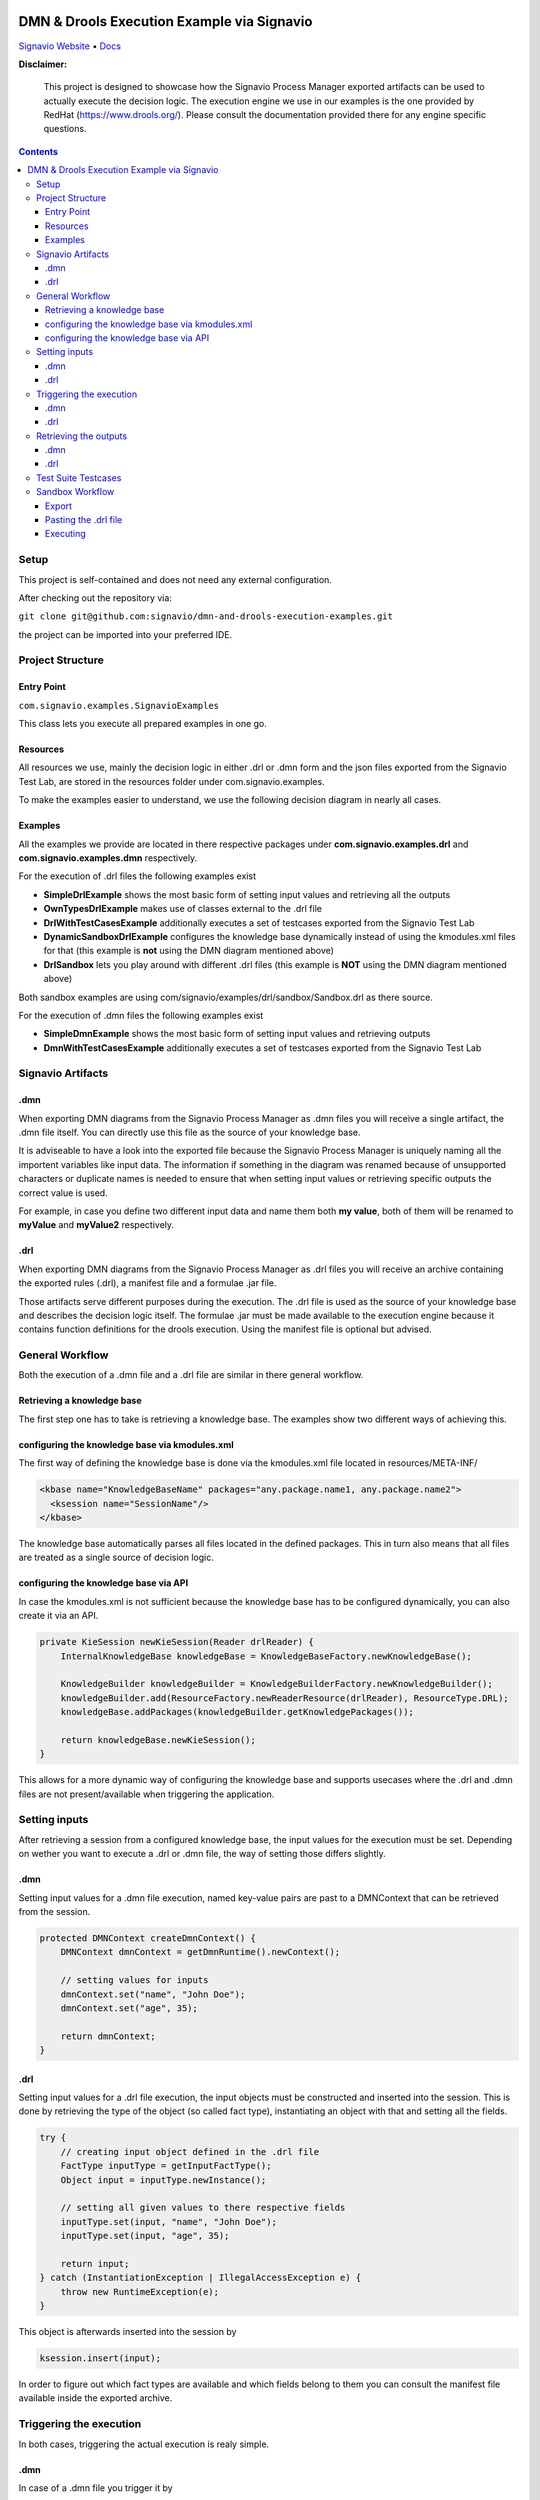 |Header|

======
DMN & Drools Execution Example via Signavio
======

`Signavio Website <https://signavio.com>`_
• `Docs <https://docs.signavio.com/>`_

|Build|


**Disclaimer:**

  This project is designed to showcase how the Signavio Process Manager exported artifacts can be used to actually execute the decision logic.
  The execution engine we use in our examples is the one provided by RedHat (https://www.drools.org/).
  Please consult the documentation provided there for any engine specific questions.



.. contents:: **Contents**
  :backlinks: none

Setup
======
This project is self-contained and does not need any external configuration.

After checking out the repository via:

``git clone git@github.com:signavio/dmn-and-drools-execution-examples.git``

the project can be imported into your preferred IDE.

Project Structure
=================
Entry Point
------------

``com.signavio.examples.SignavioExamples``

This class lets you execute all prepared examples in one go.

Resources
----------

All resources we use, mainly the decision logic in either .drl or .dmn form and
the json files exported from the Signavio Test Lab, are stored in the resources folder under com.signavio.examples.

To make the examples easier to understand, we use the following decision diagram in nearly all cases.

|DRG|
|DL|

Examples
--------

All the examples we provide are located in there respective packages under 
**com.signavio.examples.drl** and **com.signavio.examples.dmn** respectively.

For the execution of .drl files the following examples exist

* **SimpleDrlExample** shows the most basic form of setting input values and retrieving all the outputs

* **OwnTypesDrlExample** makes use of classes external to the .drl file

* **DrlWithTestCasesExample** additionally executes a set of testcases exported from the Signavio Test Lab

* **DynamicSandboxDrlExample** configures the knowledge base dynamically instead of using the kmodules.xml files for that (this example is **not** using the DMN diagram mentioned above)

* **DrlSandbox** lets you play around with different .drl files (this example is **NOT** using the DMN diagram mentioned above)

Both sandbox examples are using com/signavio/examples/drl/sandbox/Sandbox.drl as there source.

For the execution of .dmn files the following examples exist

* **SimpleDmnExample** shows the most basic form of setting input values and retrieving outputs

* **DmnWithTestCasesExample** additionally executes a set of testcases exported from the Signavio Test Lab

Signavio Artifacts
==================
.dmn
-----
When exporting DMN diagrams from the Signavio Process Manager as .dmn files you will receive a single artifact, 
the .dmn file itself.
You can directly use this file as the source of your knowledge base.

It is adviseable to have a look into the exported file because the Signavio Process Manager is uniquely naming all the 
importent variables like input data. The information if something in the diagram was renamed because of unsupported 
characters or duplicate names is needed to ensure that when setting input values or retrieving specific outputs the 
correct value is used.

For example, in case you define two different input data and name them both **my value**, both of them will be renamed 
to **myValue** and **myValue2** respectively.

.drl
-----
When exporting DMN diagrams from the Signavio Process Manager as .drl files you will receive an archive containing the
exported rules (.drl), a manifest file and a formulae .jar file.

Those artifacts serve different purposes during the execution. The .drl file is used as the source of your 
knowledge base and describes the decision logic itself. The formulae .jar must be made available to the execution engine
because it contains function definitions for the drools execution. Using the manifest file is optional but advised.

General Workflow
=================
Both the execution of a .dmn file and a .drl file are similar in there general workflow.

Retrieving a knowledge base
----------------------------
The first step one has to take is retrieving a knowledge base. The examples show two different ways of achieving this.

configuring the knowledge base via kmodules.xml
-----------------------------------------------
The first way of defining the knowledge base is done via the kmodules.xml file located in resources/META-INF/

.. code-block:: xml

  <kbase name="KnowledgeBaseName" packages="any.package.name1, any.package.name2">
    <ksession name="SessionName"/>
  </kbase>

The knowledge base automatically parses all files located in the defined packages. This in turn also means that all
files are treated as a single source of decision logic.

configuring the knowledge base via API
--------------------------------------
In case the kmodules.xml is not sufficient because the knowledge base has to be configured dynamically, you can also
create it via an API.



.. code-block:: java

  private KieSession newKieSession(Reader drlReader) {
      InternalKnowledgeBase knowledgeBase = KnowledgeBaseFactory.newKnowledgeBase();
      
      KnowledgeBuilder knowledgeBuilder = KnowledgeBuilderFactory.newKnowledgeBuilder();
      knowledgeBuilder.add(ResourceFactory.newReaderResource(drlReader), ResourceType.DRL);
      knowledgeBase.addPackages(knowledgeBuilder.getKnowledgePackages());
      
      return knowledgeBase.newKieSession();
  }

This allows for a more dynamic way of configuring the knowledge base and supports usecases where the .drl and .dmn
files are not present/available when triggering the application.

Setting inputs
==============
After retrieving a session from a configured knowledge base, the input values for the execution must be set.
Depending on wether you want to execute a .drl or .dmn file, the way of setting those differs slightly.

.dmn
-----
Setting input values for a .dmn file execution, named key-value pairs are past to a DMNContext that can be 
retrieved from the session.

.. code-block:: java

  protected DMNContext createDmnContext() {
      DMNContext dmnContext = getDmnRuntime().newContext();
    
      // setting values for inputs
      dmnContext.set("name", "John Doe");
      dmnContext.set("age", 35);	

      return dmnContext;
  }

.drl
-----

Setting input values for a .drl file execution, the input objects must be constructed and inserted into the session.
This is done by retrieving the type of the object (so called fact type), instantiating an object with that and setting
all the fields.

.. code-block:: java

  try {
      // creating input object defined in the .drl file
      FactType inputType = getInputFactType();
      Object input = inputType.newInstance();
        
      // setting all given values to there respective fields
      inputType.set(input, "name", "John Doe");
      inputType.set(input, "age", 35);

      return input;
  } catch (InstantiationException | IllegalAccessException e) {
      throw new RuntimeException(e);
  }

This object is afterwards inserted into the session by

.. code-block:: java

  ksession.insert(input);

In order to figure out which fact types are available and which fields belong to them you can consult the manifest file
available inside the exported archive.

Triggering the execution
========================
In both cases, triggering the actual execution is realy simple.

.dmn
------
In case of a .dmn file you trigger it by

.. code-block:: java

  getDmnRuntime().evaluateAll(model, dmnContext);

providing the model you want to evaluate (available in the session) and the previously created context (input values).

.drl
------
In case of a .drl file you can simply trigger the evaluation by

.. code-block:: java

  ksession.fireAllRules();

because all inputs are already set in the session.

Retrieving the outputs
=====================
After the execution has finished, the next step is to retrieve the produced output values.

.dmn
-----
The evaluation of the decision logic mentioned above already returns the result.

.. code-block:: java

  DMNResult result = getDmnRuntime().evaluateAll(model, dmnContext);

This result can then be used to retrieve the actual output values.
Important to note is that this result contains the intermediate results of all decisions as well.

.drl
-----
In case of a .drl file, the evaluation does not automatically return the result. In order to get access to it one can
retrieve all the available objects from the session.

.. code-block:: java
  
  ksession.getObjects();

The session also provides some methods to filter for specific
types of objects.

Test Suite Testcases
=====================
The Signavio Process Manager has the possibility to export testcases defined in the Signavio Test Suite.
The exported .json representation of the test case looks like the one provided in
resources/com/signavio/examples/dmn/simple/Simple-TestLab.json.
Those files basically contain a number of input definitions that can be used to figure out which inputs to set

.. code-block:: json

  "inputParameterDefinitions": [
    {
      "id": "cb7e33e39ee644da9a4bb48b1cc74e65/sid-D7DF30A5-56A7-4043-86FC-EF3595C49355",
      "shapeId": "sid-D7DF30A5-56A7-4043-86FC-EF3595C49355",
      "diagramId": "cb7e33e39ee644da9a4bb48b1cc74e65",
      "modelName": "Simple",
      "requirementName": "Customer Years"
    },
    {
      "id": "cb7e33e39ee644da9a4bb48b1cc74e65/sid-CE8F3937-3DA2-41AB-AF9C-B7F301C6D8E4",
      "shapeId": "sid-CE8F3937-3DA2-41AB-AF9C-B7F301C6D8E4",
      "diagramId": "cb7e33e39ee644da9a4bb48b1cc74e65",
      "modelName": "Simple",
      "requirementName": "Customer Level"
    }
  ]  

and a number of output definitions in the same format. The ids provided in the file can be used to find the
corresponding input in the .dmn and .drl files.
e.g.

.. code-block:: xml
  
  <inputData name="customerLevel" sigExt:shapeId="sid-CE8F3937-3DA2-41AB-AF9C-B7F301C6D8E4" sigExt:diagramId="cb7e33e39ee644da9a4bb48b1cc74e65">


Additionally, those files contain a number of testcases with there respective input values and the expected outputs.
The order of those values is the same as in the input definitions. Meaning the first defined input value corresponds
to the first defined input definition.

.. code-block:: json

  "testCases": [
    {
      "inputValues": [
        {
          "type": "number",
          "value": 0
        },
        {
          "type": "enumeration",
          "value": "0",
          "name": "None"
        }
      ],
      "expectedValues": [
        {
          "type": "number",
          "value": 0
        }
      ]
    }
  ]
 
In our examples we use the bdm-test-suite-api library to handle the .json files.

Sandbox Workflow
===============
The sandbox is available to get a quick feedback loop in case one wanna try out specific .drl files.

Export
------
In order to get it running, the first step is to export the desired DMN model as a .drl file in the
Signavio Process Manager.

Pasting the .drl file
---------------------
The next step is to copy the exported .drl file into the already available
com/signavio/examples/drl/sandbox/Sandbox.drl file.
The exported artefacts package definition does not match the one needed in this example project, therefore you have to
manually adjust the package in the .drl file to

.. code-block:: java
  
  package com.signavio.examples.drl.sandbox

Executing
----------
Open the file com.signavio.examples.drl.DrlSandbox and adjust the inputs to the ones needed in your .drl file.
Afterwards you can trigger the SignavioExamples.java to run all examples (including the sandbox).

.. |Build| image:: https://github.com/signavio/dmn-and-drools-execution-examples/workflows/Java%20CI%20with%20Maven/badge.svg
   :target: https://github.com/signavio/dmn-and-drools-execution-examples/actions?query=workflow%3A%22Java+CI+with+Maven%22
   :alt: build_pipleine_with_maven

.. |DRG| image:: https://github.com/signavio/dmn-and-drools-execution-examples/raw/master/img/Simple.svg
   :alt: simple_decision_relation_graph
  
.. |DL| image:: https://github.com/signavio/dmn-and-drools-execution-examples/raw/master/img/DecisionLogic.PNG
   :target: https://github.com/signavio/dmn-and-drools-execution-examples/actions?query=workflow%3A%22Java+CI+with+Maven%22
   :alt: decision_logic

.. |Header| image:: https://www.signavio.com/wp-content/uploads/2019/09/product-pages-illustrations-suite-1-1.png
   :alt: header
